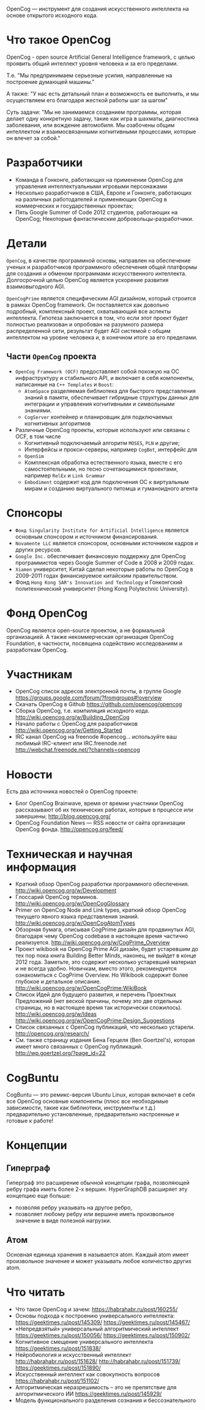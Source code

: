 
OpenCog — инструмент для создания искусственного интеллекта на основе
открытого исходного кода.

* Что такое OpenCog

  OpenCog - open source Artificial General Intelligence framework, с
  целью проявить общий интеллект уровня человека и за его пределами.

  Т.е. "Мы предпринимаем серьезные усилия, направленные на построение
  думающей машины."

  А также: "У нас есть детальный план и возможность ее выполнить, и мы
  осуществляем его благодаря жесткой работы шаг за шагом"

  Суть задачи: "Мы не занимаемся созданием программы, которая делает
  одну конкретную задачу, такие как игра в шахматы, диагностика
  заболевания, или вождение автомобиля. Мы озабочены общим интеллектом
  и взаимосвязанными когнитивными процессами, которые он влечет за собой."

* Разработчики

  - Команда в Гонконге, работающих на применении OpenCog для
    управления интеллектуальными игровыми персонажами
  - Несколько разработчиков в США, Европе и Гонконге, работающих на
    различных работодателей и применяющих OpenCog в коммерческих и
    государственных проектах;
  - Пять Google Summer of Code 2012 студентов, работающих на OpenCog;
    Некоторые фантастические добровольцы-разработчики.

* Детали

  =OpenCog=, в качестве программной основы, направлен на обеспечение
  ученых и разработчиков программного обеспечения общей платформы для
  создания и обменом программами искусственного
  интеллекта. Долгосрочной целью OpenCog является ускорение развития
  взаимовыгодного AGI.

  =OpenCogPrime= является специфическим AGI дизайном, который строится
  в рамках OpenCog framework. Он поставляется как довольно подробный,
  комплексный проект, охватывающий все аспекты интеллекта. Гипотеза
  заключается в том, что если этот проект будет полностью реализован и
  опробован на разумного размера распределенной сети, результат будет
  AGI системой с общим интеллектом на уровне человека и, в конечном
  итоге за его пределами.

** Части =OpenCog= проекта

   - =OpenCog Framework (OCF)= предоставляет собой похожую на ОС
     инфраструктуру и стабильного API, и включает в себя компоненты,
     написанные на =C++ Templates= и =Boost=:
     - =AtomSpace= разделяемая библиотека для быстрого представления
       знаний в памяти, обеспечивает гибридные структуры данных для
       интеграции и управления когнитивными и символьными знаниями.
     - =CogServer= контейнер и планировщик для подключаемых когнитивных
       алгоритмов
   - Различные OpenCog проекты, которые используют или связаны с OCF, в
     том числе
     - Когнитивный подключаемый алгоритм =MOSES=, =PLN= и другие;
     - Интерфейсы и прокси-серверы, например =CogBot=, интерфейс для
     - =OpenSim=
     - Комплексная обработка естественного языка, вместе с его
       самостоятельными, но тесно сочетающимися проектами, например =RelEx=
       и =Link Grammar=
     - =Embodiment= содержит код для подключения ОС к виртуальным мирам и
       созданию виртуального питомца и гуманоидного агента

* Спонсоры

  - =Фонд Singularity Institute for Artificial Intelligence= является
    основным спонсором и источником финансирования.
  - =Novamente LLC= является спонсором, основными источником кадров и
    других ресурсов.
  - =Google Inc.= обеспечивает финансовую поддержку для OpenCog
    программистов через Google Summer of Code в 2008 и 2009 годах.
  - =Xiamen= университет, Китай сделал некоторые работы по OpenCog в
    2009-2011 годах финансируемое китайским правительством.
  - Фонд =Hong Kong SAR's Innovation and Technology= и Гонконгский
    политехнический университет (Hong Kong Polytechnic University).

* Фонд OpenCog

  OpenCog является open-source проектом, а не формальной организацией. А
  также некоммерческая организация OpenCog Foundation, в частности,
  посвящена содействию исследованиям и разработкам OpenCog.

* Участникам

  - OpenCog список адресов электронной почты, в группе Google
    https://groups.google.com/forum/?fromgroups#!overview
  - Скачать OpenCog в Github
    https://github.com/opencog/opencog
  - Сборка OpenCog, т.е. компиляция исходного кода.
    http://wiki.opencog.org/w/Building_OpenCog
  - Начало работы с OpenCog для разработчиков
    http://wiki.opencog.org/w/Getting_Started
  - IRC канал OpenCog на freenode #opencog… используйте ваш любимый
    IRC-клиент или IRC.freenode.net
    http://webchat.freenode.net/?channels=opencog

* Новости

  Есть два источника новостей о OpenCog проекте:

  - Блог OpenCog Brainwave, время от времни участники OpenCog
    рассказывают об их технических работах, которые в процессе или
    завершены;
    http://blog.opencog.org/
  - OpenCog Foundation News — RSS новости от сайта организации OpenCog
    фонда.
    http://opencog.org/feed/



* Техническая и научная информация

  - Краткий обзор OpenCog разработки программного обеспечения.
    http://wiki.opencog.org/w/Development
  - Глоссарий OpenCog терминов.
    http://wiki.opencog.org/w/OpenCogGlossary
  - Primer on OpenCog Node and Link types, краткий обзор OpenCog
    текущего явного языка представления знаний.
    http://wiki.opencog.org/w/OpenCogAtomTypes
  - Обзорная бумага, описывая CogPrime дизайн для продвинутых AGI,
    благодаря чему OpenCog codebase в настоящее время частично
    реализуется.
    http://wiki.opencog.org/w/CogPrime_Overview
  - Проект wikibook на OpenCog Prime AGI дизайн, будет устаревшим до
    тех пор пока книга Building Better Minds, наконец, не выйдет в
    конце 2012 года. Заметьте, это содержит несколько устаревший
    материал и не всегда удобно. Новичкам, вместо этого, рекомендуется
    ознакомиться с CogPrime Overview. Но Wikibook содержит более
    глубокое и детальное описание.
    http://wiki.opencog.org/w/OpenCogPrime:WikiBook
  - Список Идей для будущего развития, и перечень Проектных
    Предложений (нет веской причины, почему это две отдельных
    страницы, но в настоящее время так исторически сложилось).
    http://wiki.opencog.org/w/Ideas
    http://wiki.opencog.org/w/OpenCogPrime:Design_Suggestions
  - Список связанных с OpenCog публикаций, что несколько
    устарели.
    http://opencog.org/research/
  - См. также страницу издания Бена Герцеля (Ben
    Goertzel's), которая имеет много связанных с OpenCog публикаций.
    http://wp.goertzel.org/?page_id=22


* CogBuntu


  CogBuntu — это ремикс-версия Ubuntu Linux, которая включает в себя все
  OpenCog основные компоненты (плюс все необходимые зависимости, такие
  как библиотеки, инструменты и т.д.) предварительно установленные,
  предварительно настроенные и готовые к работе!


* Концепции

** Гиперграф

   Гиперграф это расширение обычной концепции графа, позволяющей ребру
   графа иметь более 2-х вершин. HyperGraphDB расширяет эту концепцию еще
   больше:
   - позволяя ребру указывать на другое ребро,
   - позволяет любому ребру или вершине иметь произвольное значение в
     виде полезной нагрузки.

** Атом

   Основная единица хранения в называется atom. Каждый atom имеет
   произвольное значение и может указывать любое количество других
   atom.

* Что читать

  - Что такое OpenCog и зачем: https://habrahabr.ru/post/160255/
  - Основы подхода к построению универсального интеллекта:
    https://geektimes.ru/post/145309/
    https://geektimes.ru/post/145467/
  - «Непредвзятый» универсальный алгоритмический интеллект
    https://geektimes.ru/post/150056/
    https://geektimes.ru/post/150902/
  - Когнитивное смещение универсального интеллекта
    https://geektimes.ru/post/151838/
  - Нейробиология и искусственный интеллект
    http://habrahabr.ru/post/151628/
    http://habrahabr.ru/post/151739/
    https://geektimes.ru/post/151890/
  - Искусственный интеллект как совокупность вопросов
    https://habrahabr.ru/post/151102/
  - Алгоритмическая неразрешимость – это не препятствие для
    алгоритмического ИИ
    https://geektimes.ru/post/145929/
  - Модель функционального разделения сознания и бессознательного
